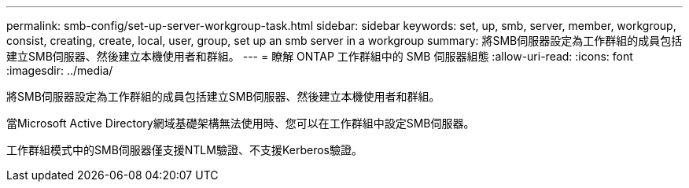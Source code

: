 ---
permalink: smb-config/set-up-server-workgroup-task.html 
sidebar: sidebar 
keywords: set, up, smb, server, member, workgroup, consist, creating, create, local, user, group, set up an smb server in a workgroup 
summary: 將SMB伺服器設定為工作群組的成員包括建立SMB伺服器、然後建立本機使用者和群組。 
---
= 瞭解 ONTAP 工作群組中的 SMB 伺服器組態
:allow-uri-read: 
:icons: font
:imagesdir: ../media/


[role="lead"]
將SMB伺服器設定為工作群組的成員包括建立SMB伺服器、然後建立本機使用者和群組。

當Microsoft Active Directory網域基礎架構無法使用時、您可以在工作群組中設定SMB伺服器。

工作群組模式中的SMB伺服器僅支援NTLM驗證、不支援Kerberos驗證。
